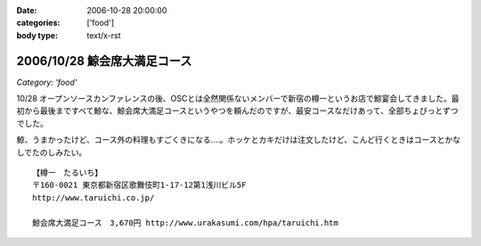 :date: 2006-10-28 20:00:00
:categories: ['food']
:body type: text/x-rst

=============================
2006/10/28 鯨会席大満足コース
=============================

*Category: 'food'*

10/28 オープンソースカンファレンスの後、OSCとは全然関係ないメンバーで新宿の樽一というお店で鯨宴会してきました。最初から最後まですべて鯨な、鯨会席大満足コースというやつを頼んだのですが、最安コースなだけあって、全部ちょびっとずつでした。

鯨、うまかったけど、コース外の料理もすごくきになる‥‥。ホッケとカキだけは注文したけど、こんど行くときはコースとかなしでたのしみたい。

::

  【樽一　たるいち】
  〒160-0021 東京都新宿区歌舞伎町1-17-12第1浅川ビル5F
  http://www.taruichi.co.jp/

  鯨会席大満足コース　3,670円 http://www.urakasumi.com/hpa/taruichi.htm


.. :extend type: text/html
.. :extend:

